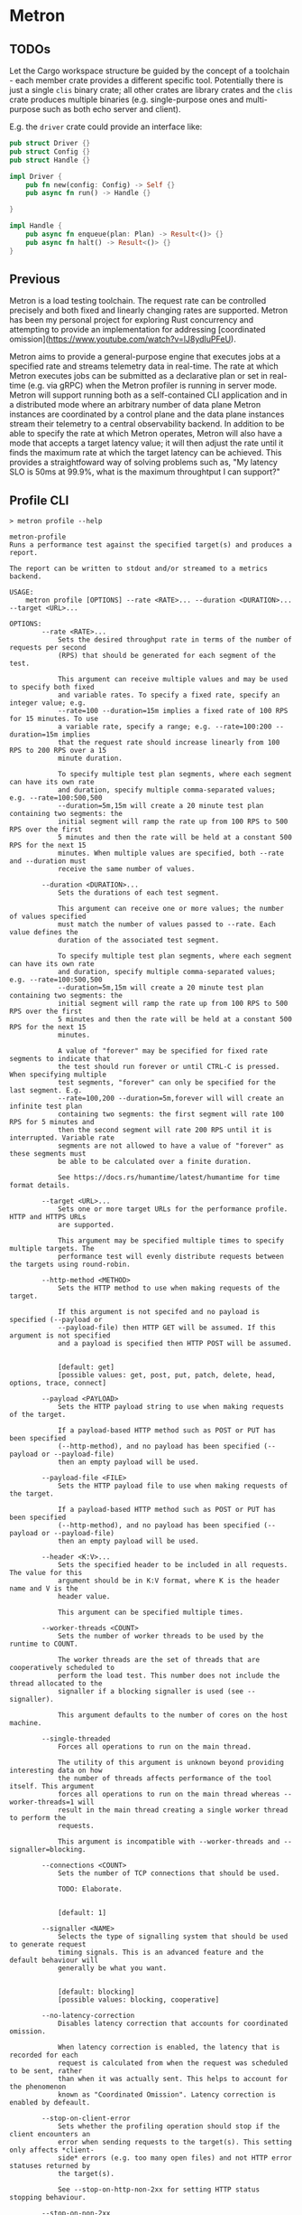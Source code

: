 * Metron

** TODOs

Let the Cargo workspace structure be guided by the concept of a toolchain - each
member crate provides a different specific tool. Potentially there is just a single
=clis= binary crate; all other crates are library crates and the =clis= crate
produces multiple binaries (e.g. single-purpose ones and multi-purpose such as both
echo server and client).

E.g. the =driver= crate could provide an interface like:
#+begin_src rust
  pub struct Driver {}
  pub struct Config {}
  pub struct Handle {}

  impl Driver {
      pub fn new(config: Config) -> Self {}
      pub async fn run() -> Handle {}

  }

  impl Handle {
      pub async fn enqueue(plan: Plan) -> Result<()> {}
      pub async fn halt() -> Result<()> {}
  }
#+end_src

** Previous

Metron is a load testing toolchain. The request rate can be controlled precisely
and both fixed and linearly changing rates are supported. Metron has been my personal
project for exploring Rust concurrency and attempting to provide an implementation for
addressing [coordinated omission](https://www.youtube.com/watch?v=lJ8ydIuPFeU).

Metron aims to provide a general-purpose engine that executes jobs at a specified rate
and streams telemetry data in real-time. The rate at which Metron executes jobs can be
submitted as a declarative plan or set in real-time (e.g. via gRPC) when the Metron
profiler is running in server mode. Metron will support running both as a self-contained
CLI application and in a distributed mode where an arbitrary number of data plane Metron
instances are coordinated by a control plane and the data plane instances stream their
telemetry to a central observability backend. In addition to be able to specify the rate
at which Metron operates, Metron will also have a mode that accepts a target latency
value; it will then adjust the rate until it finds the maximum rate at which the target
latency can be achieved. This provides a straightfoward way of solving problems such as,
"My latency SLO is 50ms at 99.9%, what is the maximum throughtput I can support?"

** Profile CLI
#+begin_example
> metron profile --help

metron-profile
Runs a performance test against the specified target(s) and produces a report.

The report can be written to stdout and/or streamed to a metrics backend.

USAGE:
    metron profile [OPTIONS] --rate <RATE>... --duration <DURATION>... --target <URL>...

OPTIONS:
        --rate <RATE>...
            Sets the desired throughput rate in terms of the number of requests per second
            (RPS) that should be generated for each segment of the test.

            This argument can receive multiple values and may be used to specify both fixed
            and variable rates. To specify a fixed rate, specify an integer value; e.g.
            --rate=100 --duration=15m implies a fixed rate of 100 RPS for 15 minutes. To use
            a variable rate, specify a range; e.g. --rate=100:200 --duration=15m implies
            that the request rate should increase linearly from 100 RPS to 200 RPS over a 15
            minute duration.

            To specify multiple test plan segments, where each segment can have its own rate
            and duration, specify multiple comma-separated values; e.g. --rate=100:500,500
            --duration=5m,15m will create a 20 minute test plan containing two segments: the
            initial segment will ramp the rate up from 100 RPS to 500 RPS over the first
            5 minutes and then the rate will be held at a constant 500 RPS for the next 15
            minutes. When multiple values are specified, both --rate and --duration must
            receive the same number of values.

        --duration <DURATION>...
            Sets the durations of each test segment.

            This argument can receive one or more values; the number of values specified
            must match the number of values passed to --rate. Each value defines the
            duration of the associated test segment.

            To specify multiple test plan segments, where each segment can have its own rate
            and duration, specify multiple comma-separated values; e.g. --rate=100:500,500
            --duration=5m,15m will create a 20 minute test plan containing two segments: the
            initial segment will ramp the rate up from 100 RPS to 500 RPS over the first
            5 minutes and then the rate will be held at a constant 500 RPS for the next 15
            minutes.

            A value of "forever" may be specified for fixed rate segments to indicate that
            the test should run forever or until CTRL-C is pressed. When specifying multiple
            test segments, "forever" can only be specified for the last segment. E.g.
            --rate=100,200 --duration=5m,forever will will create an infinite test plan
            containing two segments: the first segment will rate 100 RPS for 5 minutes and
            then the second segment will rate 200 RPS until it is interrupted. Variable rate
            segments are not allowed to have a value of "forever" as these segments must
            be able to be calculated over a finite duration.

            See https://docs.rs/humantime/latest/humantime for time format details.

        --target <URL>...
            Sets one or more target URLs for the performance profile. HTTP and HTTPS URLs
            are supported.

            This argument may be specified multiple times to specify multiple targets. The
            performance test will evenly distribute requests between the targets using round-robin.

        --http-method <METHOD>
            Sets the HTTP method to use when making requests of the target.

            If this argument is not specifed and no payload is specified (--payload or
            --payload-file) then HTTP GET will be assumed. If this argument is not specified
            and a payload is specified then HTTP POST will be assumed.


            [default: get]
            [possible values: get, post, put, patch, delete, head, options, trace, connect]

        --payload <PAYLOAD>
            Sets the HTTP payload string to use when making requests of the target.

            If a payload-based HTTP method such as POST or PUT has been specified
            (--http-method), and no payload has been specified (--payload or --payload-file)
            then an empty payload will be used.

        --payload-file <FILE>
            Sets the HTTP payload file to use when making requests of the target.

            If a payload-based HTTP method such as POST or PUT has been specified
            (--http-method), and no payload has been specified (--payload or --payload-file)
            then an empty payload will be used.

        --header <K:V>...
            Sets the specified header to be included in all requests. The value for this
            argument should be in K:V format, where K is the header name and V is the
            header value.

            This argument can be specified multiple times.

        --worker-threads <COUNT>
            Sets the number of worker threads to be used by the runtime to COUNT.

            The worker threads are the set of threads that are cooperatively scheduled to
            perform the load test. This number does not include the thread allocated to the
            signaller if a blocking signaller is used (see --signaller).

            This argument defaults to the number of cores on the host machine.

        --single-threaded
            Forces all operations to run on the main thread.

            The utility of this argument is unknown beyond providing interesting data on how
            the number of threads affects performance of the tool itself. This argument
            forces all operations to run on the main thread whereas --worker-threads=1 will
            result in the main thread creating a single worker thread to perform the
            requests.

            This argument is incompatible with --worker-threads and --signaller=blocking.

        --connections <COUNT>
            Sets the number of TCP connections that should be used.

            TODO: Elaborate.


            [default: 1]

        --signaller <NAME>
            Selects the type of signalling system that should be used to generate request
            timing signals. This is an advanced feature and the default behaviour will
            generally be what you want.


            [default: blocking]
            [possible values: blocking, cooperative]

        --no-latency-correction
            Disables latency correction that accounts for coordinated omission.

            When latency correction is enabled, the latency that is recorded for each
            request is calculated from when the request was scheduled to be sent, rather
            than when it was actually sent. This helps to account for the phenomenon
            known as "Coordinated Omission". Latency correction is enabled by defeault.

        --stop-on-client-error
            Sets whether the profiling operation should stop if the client encounters an
            error when sending requests to the target(s). This setting only affects *client-
            side* errors (e.g. too many open files) and not HTTP error statuses returned by
            the target(s).

            See --stop-on-http-non-2xx for setting HTTP status stopping behaviour.

        --stop-on-non-2xx
            Sets whether the profiling operation should stop if a non-2XX HTTP status is
            retured.

            See --stop-on-client-error for setting error stopping behaviour.

        --log-level <LEVEL>
            Sets the minimum logging level. Log messages at or above the specified
            severity level will be printed.


            [default: off]
            [possible values: off, info, debug, warn, error]

        --config-file <FILE>
            All commands allow a configuration file to be used as an alternative to
            individual command line arguments. Stdin can also be used by specifying
            a hyphen as the file name (i.e. =--config-file -=).

            When both a configuration file and individual command line arguments are used,
            the arguments will override their counterpart properties in the configuration
            file.

            See --print-config for bootstrapping a configuration file.

        --print-config
            Generates the configuration for this command and prints it to stdout. This may
            be used to bootstrap a configuration file based on command line arguments so
            that a configuration file can be used rather than individual command line
            arguments.

    -h, --help
            Print help information
#+end_example

** Echo Server CLI
#+begin_example
> metron server --help

metron-server
Runs an echo server that may be used within performance profile tests.

This command starts a echo server that may be configured in terms of its
responses, latency, and other properties.

USAGE:
    metron server [OPTIONS]

OPTIONS:
        --log-level <LEVEL>
            Sets the minimum logging level. Log messages at or above the specified
            severity level will be printed.


            [default: info]
            [possible values: off, info, debug, warn, error]

        --port <PORT>
            Sets the server listening port to PORT. Defaults to 8000.


            [default: 8000]

        --worker-threads <COUNT>
            Sets the number of worker threads to be used by the runtime to COUNT.

            If this value is not specified it will default to the number of cores on the
            host machine.

        --config-file <FILE>
            All commands allow a configuration file to be used as an alternative to
            individual command line arguments. Stdin can also be used by specifying
            a hyphen as the file name (i.e. `--config-file -`).

            When both a configuration file and individual command line arguments are used,
            the arguments will override their counterpart properties in the configuration
            file.

            See --print-config for bootstrapping a configuration file.

        --print-config
            Generates the configuration for this command and prints it to stdout. This may
            be used to bootstrap a configuration file based on command line arguments so
            that a configuration file can be used rather than individual command line
            arguments.

    -h, --help
            Print help information
#+end_example
